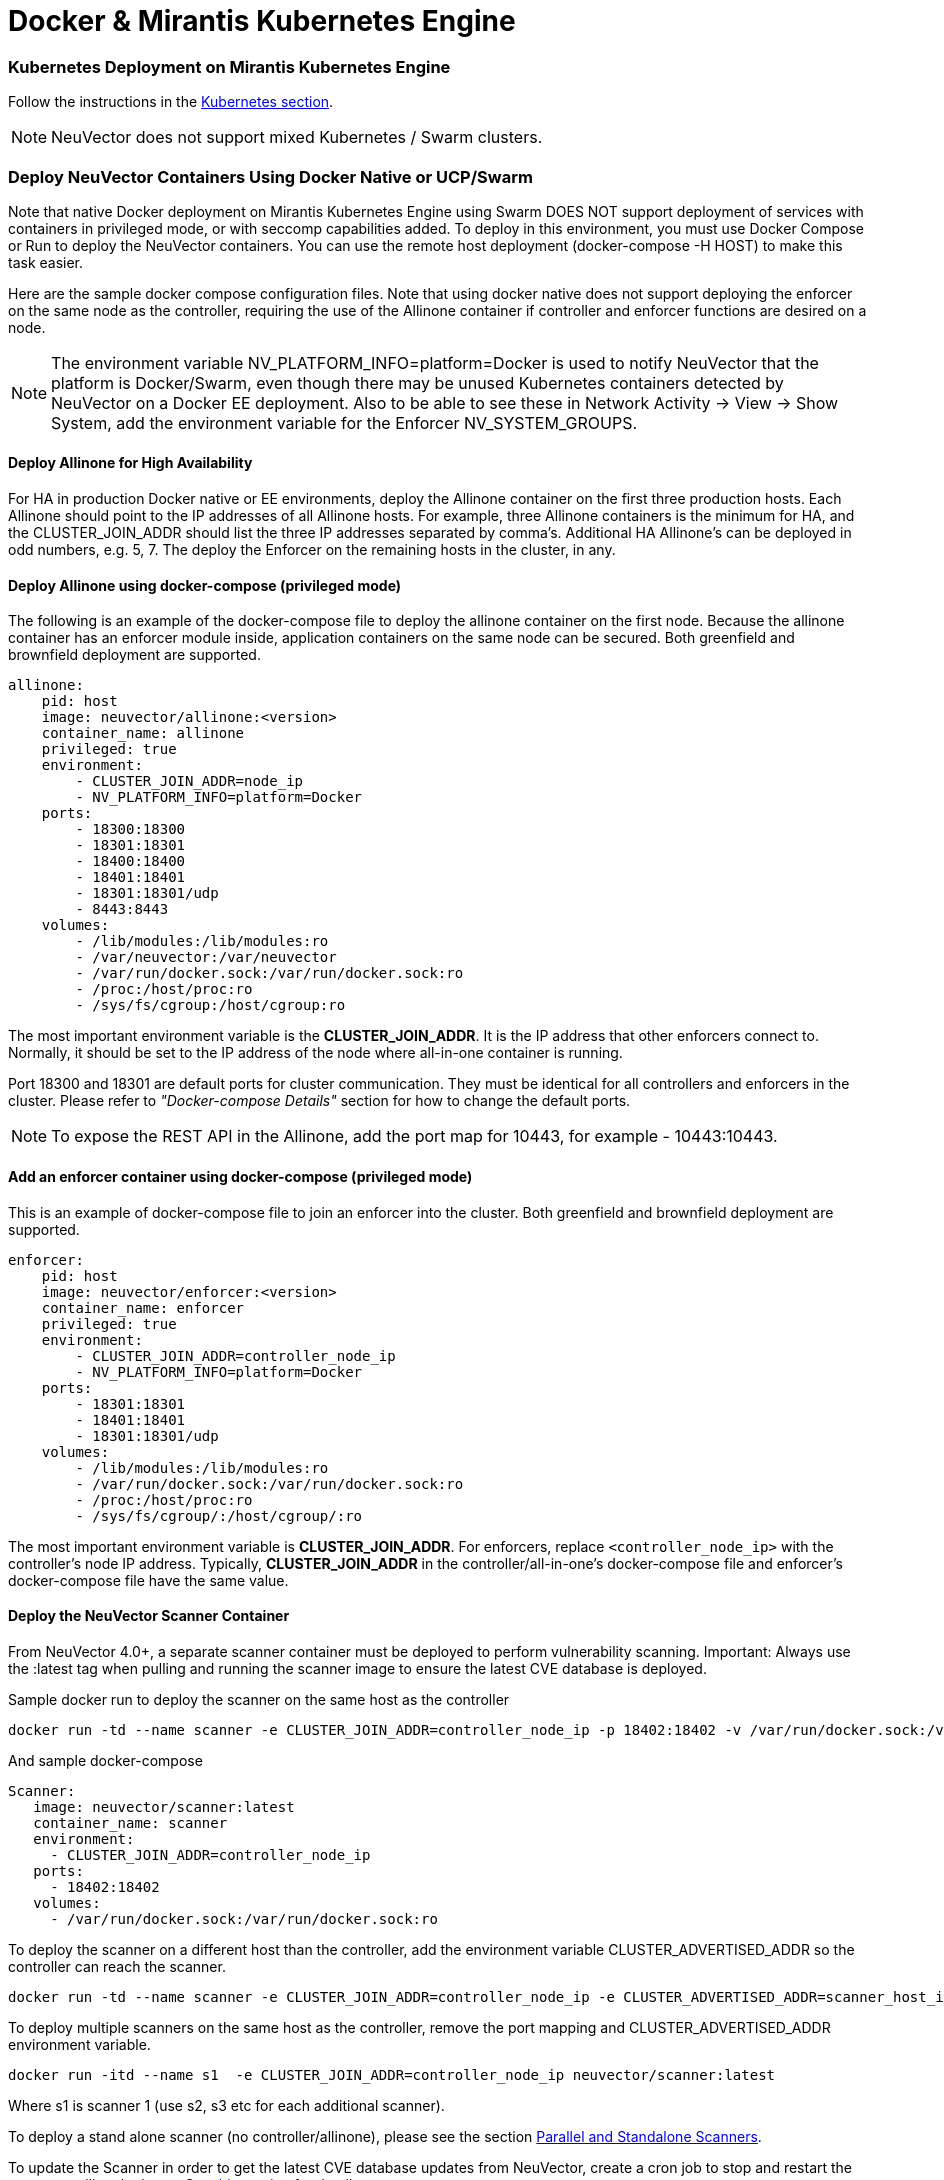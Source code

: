 = Docker & Mirantis Kubernetes Engine
:slug: /deploying/docker
:taxonomy: {"category"=>"docs"}

=== Kubernetes Deployment on Mirantis Kubernetes Engine

Follow the instructions in the link:/deploying/kubernetes[Kubernetes section].

[NOTE]
====
NeuVector does not support mixed Kubernetes / Swarm clusters.
====


=== Deploy NeuVector Containers Using Docker Native or UCP/Swarm

Note that native Docker deployment on Mirantis Kubernetes Engine using Swarm DOES NOT support deployment of services with containers in privileged mode, or with seccomp capabilities added. To deploy in this environment, you must use Docker Compose or Run to deploy the NeuVector containers. You can use the remote host deployment (docker-compose -H HOST) to make this task easier.

Here are the sample docker compose configuration files. Note that using docker native does not support deploying the enforcer on the same node as the controller, requiring the use of the Allinone container if controller and enforcer functions are desired on a node.

NOTE: The environment variable NV_PLATFORM_INFO=platform=Docker is used to notify NeuVector that the platform is Docker/Swarm, even though there may be unused Kubernetes containers detected by NeuVector on a Docker EE deployment. Also to be able to see these in Network Activity \-> View \-> Show System, add the environment variable for the Enforcer NV_SYSTEM_GROUPS.

==== Deploy Allinone for High Availability

For HA in production Docker native or EE environments, deploy the Allinone container on the first three production hosts. Each Allinone should point to the IP addresses of all Allinone hosts. For example, three Allinone containers is the minimum for HA, and the CLUSTER_JOIN_ADDR should list the three IP addresses separated by comma's. Additional HA Allinone's can be deployed in odd numbers, e.g. 5, 7. The deploy the Enforcer on the remaining hosts in the cluster, in any.

==== Deploy Allinone using docker-compose (privileged mode)

The following is an example of the docker-compose file to deploy the allinone container on the first node. Because the allinone container has an enforcer module inside, application containers on the same node can be secured. Both greenfield and brownfield deployment are supported.

[,yaml]
----
allinone:
    pid: host
    image: neuvector/allinone:<version>
    container_name: allinone
    privileged: true
    environment:
        - CLUSTER_JOIN_ADDR=node_ip
        - NV_PLATFORM_INFO=platform=Docker
    ports:
        - 18300:18300
        - 18301:18301
        - 18400:18400
        - 18401:18401
        - 18301:18301/udp
        - 8443:8443
    volumes:
        - /lib/modules:/lib/modules:ro
        - /var/neuvector:/var/neuvector
        - /var/run/docker.sock:/var/run/docker.sock:ro
        - /proc:/host/proc:ro
        - /sys/fs/cgroup:/host/cgroup:ro
----

The most important environment variable is the *CLUSTER_JOIN_ADDR*. It is the IP address that other enforcers connect to. Normally, it should be set to the IP address of the node where all-in-one container is running.

Port 18300 and 18301 are default ports for cluster communication. They must be identical for all controllers and enforcers in the cluster. Please refer to _"Docker-compose Details"_ section for how to change the default ports.

NOTE: To expose the REST API in the Allinone, add the port map for 10443, for example - 10443:10443.

==== Add an enforcer container using docker-compose (privileged mode)

This is an example of docker-compose file to join an enforcer into the cluster. Both greenfield and brownfield deployment are supported.

[,yaml]
----
enforcer:
    pid: host
    image: neuvector/enforcer:<version>
    container_name: enforcer
    privileged: true
    environment:
        - CLUSTER_JOIN_ADDR=controller_node_ip
        - NV_PLATFORM_INFO=platform=Docker
    ports:
        - 18301:18301
        - 18401:18401
        - 18301:18301/udp
    volumes:
        - /lib/modules:/lib/modules:ro
        - /var/run/docker.sock:/var/run/docker.sock:ro
        - /proc:/host/proc:ro
        - /sys/fs/cgroup/:/host/cgroup/:ro
----

The most important environment variable is *CLUSTER_JOIN_ADDR*. For enforcers, replace `<controller_node_ip>` with the controller's node IP address. Typically, *CLUSTER_JOIN_ADDR* in the controller/all-in-one's docker-compose file and enforcer's docker-compose file have the same value.

==== Deploy the NeuVector Scanner Container

From NeuVector 4.0+, a separate scanner container must be deployed to perform vulnerability scanning. Important: Always use the :latest tag when pulling and running the scanner image to ensure the latest CVE database is deployed.

Sample docker run to deploy the scanner on the same host as the controller

[,shell]
----
docker run -td --name scanner -e CLUSTER_JOIN_ADDR=controller_node_ip -p 18402:18402 -v /var/run/docker.sock:/var/run/docker.sock:ro neuvector/scanner:latest
----

And sample docker-compose

[,yaml]
----
Scanner:
   image: neuvector/scanner:latest
   container_name: scanner
   environment:
     - CLUSTER_JOIN_ADDR=controller_node_ip
   ports:
     - 18402:18402
   volumes:
     - /var/run/docker.sock:/var/run/docker.sock:ro
----

To deploy the scanner on a different host than the controller, add the environment variable CLUSTER_ADVERTISED_ADDR so the controller can reach the scanner.

[,shell]
----
docker run -td --name scanner -e CLUSTER_JOIN_ADDR=controller_node_ip -e CLUSTER_ADVERTISED_ADDR=scanner_host_ip -p 18402:18402 -v /var/run/docker.sock:/var/run/docker.sock:ro neuvector/scanner:latest
----

To deploy multiple scanners on the same host as the controller, remove the port mapping and CLUSTER_ADVERTISED_ADDR environment variable.

[,shell]
----
docker run -itd --name s1  -e CLUSTER_JOIN_ADDR=controller_node_ip neuvector/scanner:latest
----

Where s1 is scanner 1 (use s2, s3 etc for each additional scanner).

To deploy a stand alone scanner (no controller/allinone), please see the section link:/scanning/scanners[Parallel and Standalone Scanners].

To update the Scanner in order to get the latest CVE database updates from NeuVector, create a cron job to stop and restart the scanner, pulling the latest. See link:/scanning/updating#docker-native-updates[this section] for details.

==== Deployment Without Using Privileged Mode

For some platform configurations it is possible to deploy the NeuVector containers without requiring them to run in privileged mode. The configuration must support the ability to add capabilities and set the apparmor profile. Note that Docker DataCenter/UCP and Swarm currently do not support this, but it is still possible to deploy NeuVector manually using Compose or Run.

==== Deploy allinone (NO privileged mode) with docker-compose

[,yaml]
----
allinone:
    pid: host
    image: neuvector/allinone:<version>
    container_name: neuvector.allinone
    cap_add:
        - SYS_ADMIN
        - NET_ADMIN
        - SYS_PTRACE
        - IPC_LOCK
    security_opt:
        - apparmor=unconfined
        - seccomp=unconfined
        - label=disable
    environment:
        - CLUSTER_JOIN_ADDR=[AllInOne Node IP Address]
        - NV_PLATFORM_INFO=platform=Docker
    ports:
        - 18300:18300
        - 18301:18301
        - 18400:18400
        - 18401:18401
        - 18301:18301/udp
        - 8443:8443
    volumes:
        - /lib/modules:/lib/modules:ro
        - /var/run/docker.sock:/var/run/docker.sock:ro
        - /proc:/host/proc:ro
        - /sys/fs/cgroup:/host/cgroup:ro
        - /var/neuvector:/var/neuvector
----

==== Deploy enforcer (NO privileged mode) with docker-compose

[,yaml]
----
enforcer:
    pid: host
    image: neuvector/enforcer:<version>
    container_name: neuvector.enforcer
    cap_add:
        - SYS_ADMIN
        - NET_ADMIN
        - SYS_PTRACE
        - IPC_LOCK
    security_opt:
        - apparmor=unconfined
        - seccomp=unconfined
        - label=disable
    environment:
        - CLUSTER_JOIN_ADDR=[AllInOne Node IP Address]
        - NV_PLATFORM_INFO=platform=Docker
    ports:
        - 18301:18301
        - 18401:18401
        - 18301:18301/udp
    volumes:
        - /lib/modules:/lib/modules:ro
        - /var/run/docker.sock:/var/run/docker.sock:ro
        - /proc:/host/proc:ro
        - /sys/fs/cgroup/:/host/cgroup/:ro
----

==== Deploy allinone (privileged mode) with docker run

You can use docker run instead of compose to deploy. Here are samples.

[,shell]
----
docker run -d --name allinone \
--pid=host \
--privileged \
    -e CLUSTER_JOIN_ADDR=[AllInOne Node IP Address] \
    -e NV_PLATFORM_INFO=platform=Docker \
    -p 18300:18300 \
    -p 18301:18301 \
    -p 18400:18400 \
    -p 18401:18401 \
    -p 18301:18301/udp \
    -p 8443:8443 \
    -v /lib/modules:/lib/modules:ro \
    -v /var/neuvector:/var/neuvector \
    -v /var/run/docker.sock:/var/run/docker.sock:ro \
    -v /sys/fs/cgroup:/host/cgroup:ro \
    -v /proc:/host/proc:ro \
neuvector/allinone:<version>
----

==== Deploy enforcer (privileged mode) with docker run

[,shell]
----
docker run -d --name enforcer \
--pid=host \
--privileged \
    -e CLUSTER_JOIN_ADDR=[AllInOne Node IP Address] \
    -e NV_PLATFORM_INFO=platform=Docker \
    -p 18301:18301 \
    -p 18401:18401 \
    -p 18301:18301/udp \
    -v /lib/modules:/lib/modules:ro \
    -v /var/run/docker.sock:/var/run/docker.sock:ro \
    -v /sys/fs/cgroup:/host/cgroup:ro \
    -v /proc:/host/proc:ro \
neuvector/enforcer:<version>
----

==== Deploy allinone (NO privileged mode) with docker run

You can use docker run instead of compose to deploy. Here are samples.

[,shell]
----
docker run -d --name allinone \
--pid=host \
--cap-add=SYS_ADMIN \
--cap-add=NET_ADMIN \
--cap-add=SYS_PTRACE \
--cap-add=IPC_LOCK \
--security-opt label=disable \
--security-opt apparmor=unconfined \
--security-opt seccomp=unconfined \
    -e CLUSTER_JOIN_ADDR=[AllInOne Node IP Address] \
    -e NV_PLATFORM_INFO=platform=Docker \
    -p 18300:18300 \
    -p 18301:18301 \
    -p 18400:18400 \
    -p 18401:18401 \
    -p 18301:18301/udp \
    -p 8443:8443 \
    -v /lib/modules:/lib/modules:ro \
    -v /var/neuvector:/var/neuvector \
    -v /var/run/docker.sock:/var/run/docker.sock:ro \
    -v /sys/fs/cgroup:/host/cgroup:ro \
    -v /proc:/host/proc:ro \
neuvector/allinone:<version>
----

==== Deploy enforcer (NO privileged mode) with docker run

[,shell]
----
docker run -d --name enforcer \
--pid=host \
--cap-add=SYS_ADMIN \
--cap-add=NET_ADMIN \
--cap-add=SYS_PTRACE \
--cap-add=IPC_LOCK \
--security-opt label=disable \
--security-opt apparmor=unconfined \
--security-opt seccomp=unconfined \
    -e CLUSTER_JOIN_ADDR=[AllInOne Node IP Address]  \
    -e NV_PLATFORM_INFO=platform=Docker \
    -p 18301:18301 \
    -p 18401:18401 \
    -p 18301:18301/udp \
    -v /lib/modules:/lib/modules:ro \
    -v /var/run/docker.sock:/var/run/docker.sock:ro \
    -v /sys/fs/cgroup:/host/cgroup:ro \
    -v /proc:/host/proc:ro \
neuvector/enforcer:<version>
----

=== Deploy Separate NeuVector Components on Different Hosts

If planning to dedicate a docker host to a Controller and/or Manager (no Enforcer) these containers can be deployed individually instead of the Allinone. Note that docker does not support deploying the enforcer on the same node as the controller as separate components, requiring the use of the Allinone container if controller and enforcer functions are desired on a node.

Controller compose file (replace [controller IP] with IP of the first controller node)

[,yaml]
----
controller:
    image: neuvector/controller:<version>
    container_name: controller
    pid: host
    privileged: true
    environment:
      - CLUSTER_JOIN_ADDR=[controller IP]
      - NV_PLATFORM_INFO=platform=Docker
    ports:
        - 18300:18300
        - 18301:18301
        - 18400:18400
        - 18401:18401
        - 18301:18301/udp
        - 10443:10443
    volumes:
      - /var/run/docker.sock:/var/run/docker.sock:ro
      - /proc:/host/proc:ro
      - /sys/fs/cgroup:/host/cgroup:ro
      - /var/neuvector:/var/neuvector
----

Docker run can also be used, for example

[,shell]
----
docker run -itd --privileged --name neuvector.controller -e CLUSTER_JOIN_ADDR=controller_ip -p 18301:18301 -p 18301:18301/udp -p 18300:18300 -p 18400:18400 -p 10443:10443 -v /var/neuvector:/var/neuvector -v /var/run/docker.sock:/var/run/docker.sock:ro -v /proc:/host/proc:ro -v /sys/fs/cgroup/:/host/cgroup/:ro neuvector/controller:<version>
----

Manager compose file (replace [controller IP] with IP of controller node to connect to). The Docker UCP HRM service uses the default port 8443 which conflicts with the NeuVector console port. If using the default HRM port, then change the NeuVector port mapping in the example below to another port, for example 9443:8443 for the manager container as shown below.

[,yaml]
----
manager:
    image: neuvector/manager:<version>
    container_name: nvmanager
    environment:
      - CTRL_SERVER_IP=[controller IP]
    ports:
      - 9443:8443
----

The compose file for the Enforcer:

[,yaml]
----
enforcer:
    image: neuvector/enforcer:<version>
    pid: host
    container_name: enforcer
    privileged: true
    environment:
        - CLUSTER_JOIN_ADDR=controller_node_ip
        - NV_PLATFORM_INFO=platform=Docker
    ports:
        - 18301:18301
        - 18401:18401
        - 18301:18301/udp
    volumes:
        - /lib/modules:/lib/modules:ro
        - /var/run/docker.sock:/var/run/docker.sock:ro
        - /proc:/host/proc:ro
        - /sys/fs/cgroup/:/host/cgroup/:ro
----

=== Monitoring and Restarting NeuVector

Since the NeuVector containers are not deployed as a UCP/Swarm service, they are not automatically started/restarted on nodes. You should set up alerting through your SIEM system for NeuVector SYSLOG events or through DataCenter to detect if a NeuVector container is not running.

=== Deploying Without Privileged Mode

In general you'll need to replace the privileged setting with:

[,yaml]
----
    cap_add:
        - SYS_ADMIN
        - NET_ADMIN
        - SYS_PTRACE
        - IPC_LOCK
    security_opt:
        - apparmor=unconfined
        - seccomp=unconfined
        - label=disable
----

The above syntax is for Docker EE v17.06.0+. Versions prior to this use the : instead of =, for example apparmor:unconfined.

=== Docker Native Updates

[CAUTION]
.important
====
Always use the `:latest` tag when pulling and running the scanner image to ensure the latest CVE database is deployed.
====


[,shell]
----
docker stop scanner
docker rm <scanner id>
docker pull neuvector/scanner:latest
<docker run command from below>
----

:::note
`docker rm -f <scanner id>` can also be used to force stop and removal of the running scanner.

For docker-compose

[,shell]
----
docker-compose -f file.yaml down
docker-compose -f file.yaml pull		// pre-pull the image before starting the scanner
docker-compose -f file.yaml up -d
----

Sample docker run

[,shell]
----
docker run -td --name scanner -e CLUSTER_JOIN_ADDR=controller_node_ip -e CLUSTER_ADVERTISED_ADDR=node_ip -e SCANNER_DOCKER_URL=tcp://192.168.1.10:2376 -p 18402:18402 -v /var/run/docker.sock:/var/run/docker.sock:ro neuvector/scanner:latest
----

And sample docker-compose

[,yaml]
----
Scanner:
   image: neuvector/scanner:latest
   container_name: scanner
   environment:
     - SCANNER_DOCKER_URL=tcp://192.168.1.10:2376
     - CLUSTER_JOIN_ADDR=controller_node_ip
     - CLUSTER_ADVERTISED_ADDR=node_ip
   ports:
     - 18402:18402
   volumes:
     - /var/run/docker.sock:/var/run/docker.sock:ro
----
